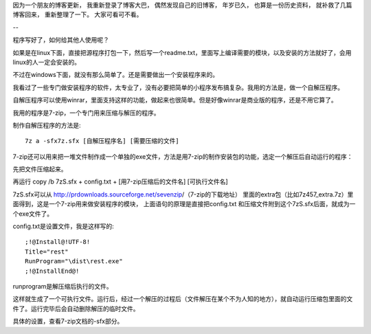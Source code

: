 因为一个朋友的博客更新， 我重新登录了博客大巴， 偶然发现自己的旧博客， 
年岁已久， 也算是一份历史资料， 就补救了几篇博客回来， 重新整理了一下。 大家可看可不看。

--

程序写好了，如何给其他人使用呢？

如果是在linux下面，直接把源程序打包一下，然后写一个readme.txt，里面写上编译需要的模块，以及安装的方法就好了，会用linux的人一定会安装的。

不过在windows下面，就没有那么简单了。还是需要做出一个安装程序来的。

我看过了一些专门做安装程序的软件，太专业了，没有必要把简单的小程序发布搞复杂。我用的方法是，做一个自解压程序。

自解压程序可以使用winrar，里面支持这样的功能，做起来也很简单。但是好像winrar是商业版的程序，还是不用它算了。

我用的程序是7-zip，一个专门用来压缩与解压的程序。



制作自解压程序的方法是:

::

    7z a -sfx7z.sfx [自解压程序名] [需要压缩的文件]

7-zip还可以用来把一堆文件制作成一个单独的exe文件，方法是用7-zip的制作安装包的功能，选定一个解压后自动运行的程序：

先把文件压缩起来。

再运行 copy /b 7zS.sfx + config.txt + [用7-zip压缩后的文件名] [可执行文件名]

7zS.sfx可以从 http://prdownloads.sourceforge.net/sevenzip/（7-zip的下载地址）
里面的extra包（比如7z457_extra.7z）里面得到，这是一个7-zip用来做安装程序的模块，
上面语句的原理是直接把config.txt 和压缩文件附到这个7zS.sfx后面，就成为一个exe文件了。

config.txt是设置文件，我是这样写的:

::

    ;!@Install@!UTF-8!
    Title="rest"
    RunProgram="\dist\rest.exe"
    ;!@InstallEnd@!

runprogram是解压缩后执行的文件。

这样就生成了一个可执行文件。运行后，经过一个解压的过程后（文件解压在某个不为人知的地方），就自动运行压缩包里面的文件了。运行完毕后会自动删除解压的临时文件。

具体的设置，查看7-zip文档的-sfx部分。
